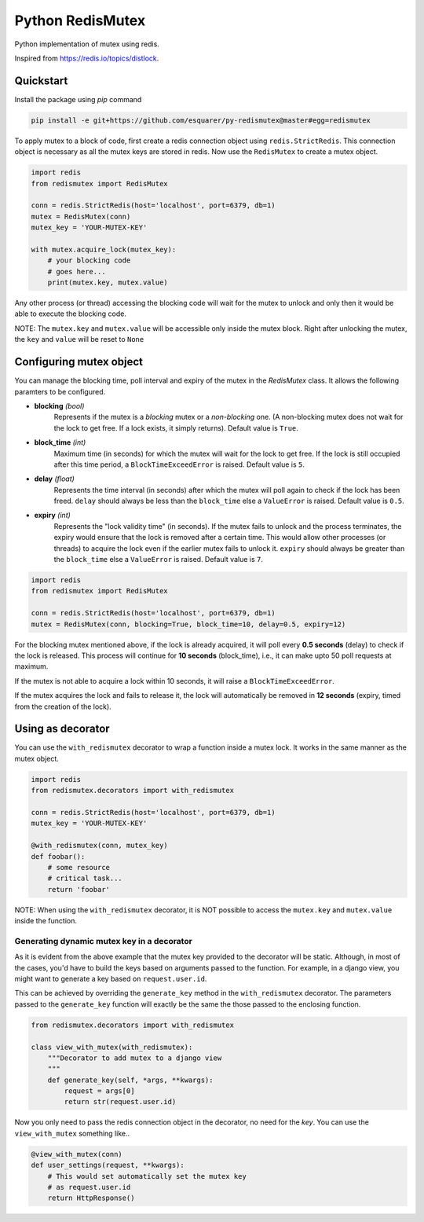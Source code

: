 Python RedisMutex
=================

Python implementation of mutex using redis.

Inspired from https://redis.io/topics/distlock.


Quickstart
----------

Install the package using `pip` command

.. code-block:: python3

   pip install -e git+https://github.com/esquarer/py-redismutex@master#egg=redismutex


To apply mutex to a block of code, first create a redis connection object using ``redis.StrictRedis``. This connection object is necessary as all the mutex keys are stored in redis. Now use the ``RedisMutex`` to create a mutex object.

.. code-block:: python3

    import redis
    from redismutex import RedisMutex
    
    conn = redis.StrictRedis(host='localhost', port=6379, db=1)
    mutex = RedisMutex(conn)
    mutex_key = 'YOUR-MUTEX-KEY'
    
    with mutex.acquire_lock(mutex_key):
        # your blocking code
        # goes here...
        print(mutex.key, mutex.value)


Any other process (or thread) accessing the blocking code will wait for the mutex to unlock and only then it would be able to execute the blocking code.

NOTE: The ``mutex.key`` and ``mutex.value`` will be accessible only inside the mutex block. Right after unlocking the mutex, the ``key`` and ``value`` will be reset to ``None``


Configuring mutex object
------------------------

You can manage the blocking time, poll interval and expiry of the mutex in the `RedisMutex` class. It allows the following paramters to be configured.

* **blocking** *(bool)*
    Represents if the mutex is a *blocking* mutex or a *non-blocking* one. (A non-blocking mutex does not wait for the lock to get free. If a lock exists, it simply returns). Default value is ``True``.

* **block_time** *(int)*
    Maximum time (in seconds) for which the mutex will wait for the lock to get free. If the lock is still occupied after this time period, a ``BlockTimeExceedError`` is raised. Default value is ``5``.
   
* **delay** *(float)* 
    Represents the time interval (in seconds) after which the mutex will poll again to check if the lock has been freed. ``delay`` should always be less than the ``block_time`` else a ``ValueError`` is raised. Default value is ``0.5``.

* **expiry** *(int)*
    Represents the "lock validity time" (in seconds). If the mutex fails to unlock and the process terminates, the expiry would ensure that the lock is removed after a certain time. This would allow other processes (or threads) to acquire the lock even if the earlier mutex fails to unlock it. ``expiry`` should always be greater than the ``block_time`` else a ``ValueError`` is raised. Default value is ``7``.

.. code-block:: python3
    
    import redis
    from redismutex import RedisMutex
    
    conn = redis.StrictRedis(host='localhost', port=6379, db=1)
    mutex = RedisMutex(conn, blocking=True, block_time=10, delay=0.5, expiry=12)


For the blocking mutex mentioned above, if the lock is already acquired, it will poll every **0.5 seconds** (delay) to check if the lock is released. This process will continue for **10 seconds** (block_time), i.e., it can make upto 50 poll requests at maximum.

If the mutex is not able to acquire a lock within 10 seconds, it will raise a ``BlockTimeExceedError``.

If the mutex acquires the lock and fails to release it, the lock will automatically be removed in **12 seconds** (expiry, timed from the creation of the lock).


Using as decorator
------------------

You can use the ``with_redismutex`` decorator to wrap a function inside a mutex lock. It works in the same manner as the mutex object.

.. code-block:: python3
    
    import redis
    from redismutex.decorators import with_redismutex
    
    conn = redis.StrictRedis(host='localhost', port=6379, db=1)
    mutex_key = 'YOUR-MUTEX-KEY'
    
    @with_redismutex(conn, mutex_key)
    def foobar():
        # some resource
        # critical task...
        return 'foobar'


NOTE: When using the ``with_redismutex`` decorator, it is NOT possible to access the ``mutex.key`` and ``mutex.value`` inside the function.

Generating dynamic mutex key in a decorator
~~~~~~~~~~~~~~~~~~~~~~~~~~~~~~~~~~~~~~~~~~~

As it is evident from the above example that the mutex key provided to the decorator will be static. Although, in most of the cases, you'd have to build the keys based on arguments passed to the function. For example, in a django view, you might want to generate a key based on ``request.user.id``.

This can be achieved by overriding the ``generate_key`` method in the ``with_redismutex`` decorator. The parameters passed to the ``generate_key`` function will exactly be the same the those passed to the enclosing function.

.. code-block:: python3
    
    from redismutex.decorators import with_redismutex
    
    class view_with_mutex(with_redismutex):
        """Decorator to add mutex to a django view
        """
        def generate_key(self, *args, **kwargs):
            request = args[0]
            return str(request.user.id)


Now you only need to pass the redis connection object in the decorator, no need for the *key*. You can use the ``view_with_mutex`` something like..

.. code-block:: python3

    @view_with_mutex(conn)
    def user_settings(request, **kwargs):
        # This would set automatically set the mutex key
        # as request.user.id
        return HttpResponse()
